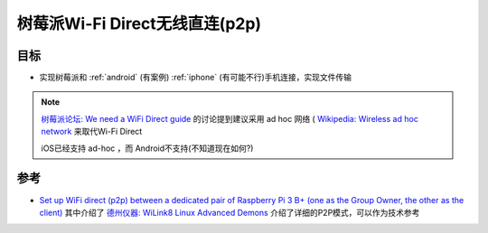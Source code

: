 .. _pi_wi-fi_direct:

================================
树莓派Wi-Fi Direct无线直连(p2p)
================================

目标
========

- 实现树莓派和 :ref:`android` (有案例) :ref:`iphone` (有可能不行)手机连接，实现文件传输

.. note::

   `树莓派论坛: We need a WiFi Direct guide <https://forums.raspberrypi.com/viewtopic.php?t=282553>`_ 的讨论提到建议采用 ad hoc 网络 ( `Wikipedia: Wireless ad hoc network <https://en.wikipedia.org/wiki/Wireless_ad_hoc_network>`_ 来取代Wi-Fi Direct

   iOS已经支持 ad-hoc ，而 Android不支持(不知道现在如何?)

参考
======

- `Set up WiFi direct (p2p) between a dedicated pair of Raspberry Pi 3 B+ (one as the Group Owner, the other as the client) <https://raspberrypi.stackexchange.com/questions/114012/set-up-wifi-direct-p2p-between-a-dedicated-pair-of-raspberry-pi-3-b-one-as-t>`_ 其中介绍了 `德州仪器: WiLink8 Linux Advanced Demons <https://www.ti.com/lit/ug/swru576/swru576.pdf?ts=1726911018874#Connect_in_Pin_.28PIN_Number.29_where_EVM_.231_is_defined_as_the_group_owner>`_ 介绍了详细的P2P模式，可以作为技术参考
